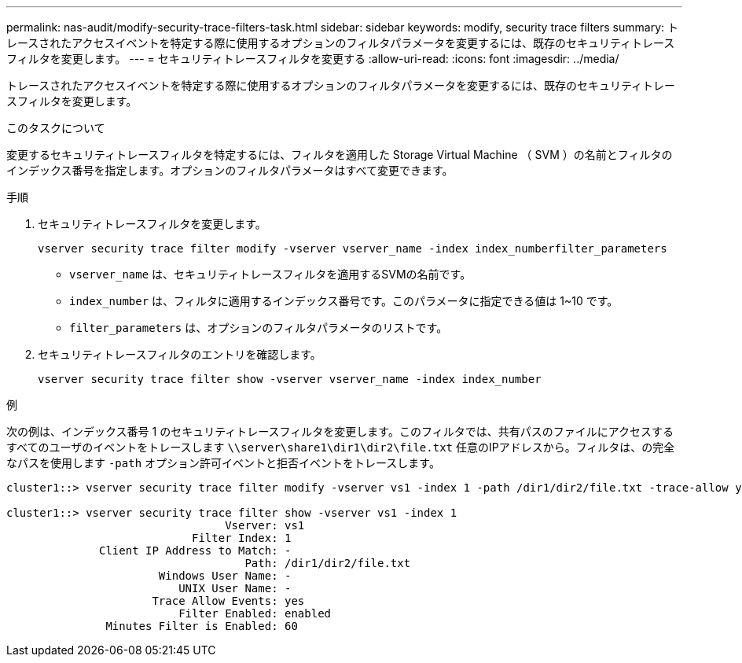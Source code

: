 ---
permalink: nas-audit/modify-security-trace-filters-task.html 
sidebar: sidebar 
keywords: modify, security trace filters 
summary: トレースされたアクセスイベントを特定する際に使用するオプションのフィルタパラメータを変更するには、既存のセキュリティトレースフィルタを変更します。 
---
= セキュリティトレースフィルタを変更する
:allow-uri-read: 
:icons: font
:imagesdir: ../media/


[role="lead"]
トレースされたアクセスイベントを特定する際に使用するオプションのフィルタパラメータを変更するには、既存のセキュリティトレースフィルタを変更します。

.このタスクについて
変更するセキュリティトレースフィルタを特定するには、フィルタを適用した Storage Virtual Machine （ SVM ）の名前とフィルタのインデックス番号を指定します。オプションのフィルタパラメータはすべて変更できます。

.手順
. セキュリティトレースフィルタを変更します。
+
`vserver security trace filter modify -vserver vserver_name -index index_numberfilter_parameters`

+
** `vserver_name` は、セキュリティトレースフィルタを適用するSVMの名前です。
** `index_number` は、フィルタに適用するインデックス番号です。このパラメータに指定できる値は 1~10 です。
** `filter_parameters` は、オプションのフィルタパラメータのリストです。


. セキュリティトレースフィルタのエントリを確認します。
+
`vserver security trace filter show -vserver vserver_name -index index_number`



.例
次の例は、インデックス番号 1 のセキュリティトレースフィルタを変更します。このフィルタでは、共有パスのファイルにアクセスするすべてのユーザのイベントをトレースします `\\server\share1\dir1\dir2\file.txt` 任意のIPアドレスから。フィルタは、の完全なパスを使用します `-path` オプション許可イベントと拒否イベントをトレースします。

[listing]
----
cluster1::> vserver security trace filter modify -vserver vs1 -index 1 -path /dir1/dir2/file.txt -trace-allow yes

cluster1::> vserver security trace filter show -vserver vs1 -index 1
                                 Vserver: vs1
                            Filter Index: 1
              Client IP Address to Match: -
                                    Path: /dir1/dir2/file.txt
                       Windows User Name: -
                          UNIX User Name: -
                      Trace Allow Events: yes
                          Filter Enabled: enabled
               Minutes Filter is Enabled: 60
----